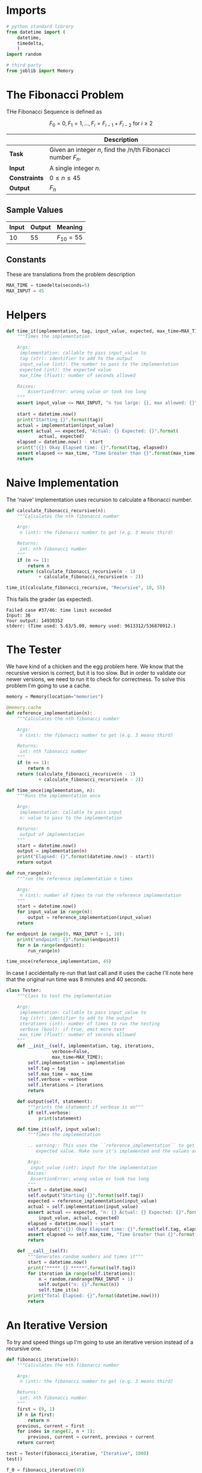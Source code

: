 #+BEGIN_COMMENT
.. title: Fibonacci Number
.. slug: fibonacci-number
.. date: 2018-06-24 20:49:54 UTC-07:00
.. tags: algorithms problem
.. category: problems
.. link: 
.. description: Computing Fibonacci numbers.
.. type: text
#+END_COMMENT

* Imports
#+BEGIN_SRC python :session fibonacci :results none
# python standard library
from datetime import (
    datetime,
    timedelta,
    )
import random

# third party
from joblib import Memory
#+END_SRC
* The Fibonacci Problem
  THe Fibonacci Sequence is defined as

\[F_0 = 0, F_1 = 1,\ldots, F_i =F_{i-1} + F_{i-2} \text{ for } i \ge 2\]

|               | Description                                                  |
|---------------+--------------------------------------------------------------|
| *Task*        | Given an integer /n/, find the /n/th Fibonacci number $F_n$. |
| *Input*       | A single integer /n/.                                        |
| *Constraints* | $0 \le n \le 45$                                             |
| *Output*      | $F_n$                                                        |

** Sample Values

| Input | Output | Meaning   |
|-------+--------+-----------|
|    10 |     55 | $F_10=55$ |

** Constants
   These are translations from the problem description
#+BEGIN_SRC python :session fibonacci :results none
MAX_TIME = timedelta(seconds=5)
MAX_INPUT = 45
#+END_SRC
* Helpers

#+BEGIN_SRC python :session fibonacci :results none
def time_it(implementation, tag, input_value, expected, max_time=MAX_TIME):
    """Times the implementation

    Args: 
     implementation: callable to pass input_value to
     tag (str): identifier to add to the output
     input_value (int): the number to pass to the implementation
     expected (int): the expected value
     max_time (float): number of seconds allowed

    Raises:
        AssertionError: wrong value or took too long
    """
    assert input_value <= MAX_INPUT, "n too large: {}, max allowed: {}".format(input_value,
                                                                               MAX_INPUT)
    start = datetime.now()
    print("Starting {}".format(tag))
    actual = implementation(input_value)
    assert actual == expected, "Actual: {} Expected: {}".format(
            actual, expected)
    elapsed = datetime.now() - start
    print("({}) Okay Elapsed time: {}".format(tag, elapsed))
    assert elapsed <= max_time, "Time Greater than {}".format(max_time)
    return
#+END_SRC
  
* Naive Implementation
  The 'naive' implementation uses recursion to calculate a fibonacci number.

#+BEGIN_SRC python :session fibonacci :results none
def calculate_fibonacci_recursive(n):
    """Calculates the nth fibonacci number

    Args:
     n (int): the fibonacci number to get (e.g. 3 means third)

    Returns:
     int: nth fibonacci number
    """
    if (n <= 1):
        return n
    return (calculate_fibonacci_recursive(n - 1)
            + calculate_fibonacci_recursive(n - 2))
#+END_SRC

#+BEGIN_SRC python :session fibonacci :results output
time_it(calculate_fibonacci_recursive, "Recursive", 10, 55)
#+END_SRC

#+RESULTS:
: Starting Recursive
: (Recursive) Okay Elapsed time: 0:00:00.000163

This fails the grader (as expected).

#+BEGIN_EXAMPLE
Failed case #37/46: time limit exceeded 
Input: 36 
Your output: 14930352 
stderr: (Time used: 5.63/5.00, memory used: 9613312/536870912.)
#+END_EXAMPLE

* The Tester
  We have kind of a chicken and the egg problem here. We know that the recursive version is correct, but it is too slow. But in order to validate our newer versions, we need to run it to check for correctness. To solve this problem I'm going to use a cache.

#+BEGIN_SRC python :session fibonacci :results none
memory = Memory(location="memories")

@memory.cache
def reference_implementation(n):
    """Calculates the nth fibonacci number

    Args:
     n (int): the fibonacci number to get (e.g. 3 means third)

    Returns:
     int: nth fibonacci number
    """
    if (n <= 1):
        return n
    return (calculate_fibonacci_recursive(n - 1)
            + calculate_fibonacci_recursive(n - 2))
#+END_SRC

#+BEGIN_SRC python :session fibonacci :results none
def time_once(implementation, n):
    """Runs the implementation once

    Args:
     implementation: callable to pass input
     n: value to pass to the implementation

    Returns:
     output of implementation
    """
    start = datetime.now()
    output = implementation(n)
    print("Elapsed: {}".format(datetime.now() - start))
    return output
#+END_SRC

#+BEGIN_SRC python :session fibonacci :results none
def run_range(n):
    """run the reference implementation n times

    Args:
     n (int): number of times to run the reference implementation
    """
    start = datetime.now()
    for input_value in range(n):
        output = reference_implementation(input_value)
    return 
#+END_SRC

#+BEGIN_SRC python :session fibonacci :results output
for endpoint in range(0, MAX_INPUT + 1, 10):
    print("endpoint: {}".format(endpoint))
    for n in range(endpoint):
        run_range(n)
#+END_SRC

#+RESULTS:
: endpoint: 0
: endpoint: 10
: endpoint: 20
: endpoint: 30
: endpoint: 40

#+BEGIN_SRC python :session fibonacci :results output
time_once(reference_implementation, 45)
#+END_SRC

#+RESULTS:
: ________________________________________________________________________________
: [Memory] Calling __main__--home-brunhilde-projects-necromuralist_repositories-algorithmic-toolbox-posts-__python-input__.reference_implementation...
: reference_implementation(45)
: _______________________________________reference_implementation - 519.6s, 8.7min
: Elapsed: 0:08:39.602420

In case I accidentally re-run that last call and it uses the cache I'll note here that the original run time was 8 minutes and 40 seconds.

#+BEGIN_SRC python :session fibonacci :results none
class Tester:
    """Class to test the implementation

    Args: 
     implementation: callable to pass input_value to
     tag (str): identifier to add to the output
     iterations (int): number of times to run the testing
     verbose (bool): if true, emit more text
     max_time (float): number of seconds allowed
    """
    def __init__(self, implementation, tag, iterations,
                 verbose=False,
                 max_time=MAX_TIME):
        self.implementation = implementation
        self.tag = tag
        self.max_time = max_time
        self.verbose = verbose
        self.iterations = iterations
        return

    def output(self, statement):
        """prints the statement if verbose is on"""
        if self.verbose:
            print(statement)
        
    def time_it(self, input_value):
        """Times the implementation

        .. warning:: This uses the ``reference_implementation`` to get the
           expected value. Make sure it's implemented and the values are cached

        Args:
         input_value (int): input for the implementation
        Raises:
         AssertionError: wrong value or took too long
        """
        start = datetime.now()
        self.output("Starting {}".format(self.tag))
        expected = reference_implementation(input_value)
        actual = self.implementation(input_value)
        assert actual == expected, "n: {} Actual: {} Expected: {}".format(
            input_value, actual, expected)
        elapsed = datetime.now() - start
        self.output("({}) Okay Elapsed time: {}".format(self.tag, elapsed))
        assert elapsed <= self.max_time, "Time Greater than {}".format(self.max_time)
        return

    def __call__(self):
        """Generates random numbers and times it"""
        start = datetime.now()
        print("***** {} *****".format(self.tag))
        for iteration in range(self.iterations):
            n = random.randrange(MAX_INPUT + 1)
            self.output("n: {}".format(n))
            self.time_it(n)
        print("Total Elapsed: {}".format(datetime.now()))
        return            
#+END_SRC

* An Iterative Version
  To try and speed things up I'm going to use an iterative version instead of a recursive one.

#+BEGIN_SRC python :session fibonacci :results none
def fibonacci_iterative(n):
    """Calculates the nth fibonacci number

    Args:
     n (int): the fibonacci number to get (e.g. 3 means third)

    Returns:
     int: nth fibonacci number
    """
    first = (0, 1)
    if n in first:
        return n
    previous, current = first
    for index in range(2, n + 1):
        previous, current = current, previous + current
    return current
#+END_SRC

#+BEGIN_SRC python :session fibonacci :results output
test = Tester(fibonacci_iterative, "Iterative", 1000)
test()
#+END_SRC

#+RESULTS:
: ***** Iterative *****
: Total Elapsed: 2018-06-25 15:36:02.993908

#+BEGIN_SRC python :session fibonacci :results output
f_0 = fibonacci_iterative(45)
f_1 = reference_implementation(45)
print(f_0)
print(f_1)
assert f_0 == f_1
#+END_SRC

#+RESULTS:
: 1134903170
: 1134903170

This passes the grader.

#+BEGIN_EXAMPLE
Good job! (Max time used: 0.03/5.00, max memory used: 9637888/536870912.)
#+END_EXAMPLE
